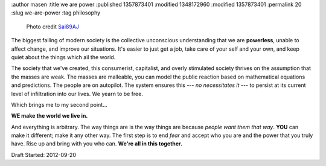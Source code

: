 :author masen
:title we are power
:published 1357873401
:modified 1348172960
:modified 1357873401
:permalink 20
:slug we-are-power
:tag philosophy

.. figure:: /img/blog/mall-crowd-Sai89AJ.jpg
   :width: 500px
   :height: 283px
   :scale: 75 %
   :alt: the mall
   :figclass: float-left
   
   Photo credit Sai89AJ_

.. _Sai89AJ: http://www.flickr.com/photos/72954351@N05/

The biggest failing of modern society is the collective unconscious understanding 
that we are **powerless**, unable to affect change, and improve our situations. It's
easier to just get a job, take care of your self and your own, and keep quiet 
about the things which ail the world.

The society that we've created, this consumerist, capitalist, 
and overly stimulated society thrives on the assumption that the masses are 
weak. The masses are malleable, you can model the public reaction based on 
mathematical equations and predictions. The people are 
on autopilot. The system ensures this --- *no necessitates it* --- to persist at its 
current level of infiltration into our lives. We yearn to be free.

.. class:: clear

Which brings me to my second point...

**WE make the world we live in.**

And everything is arbitrary. The way things are is the way things are because 
*people want them that way*. **YOU** can make it different; make it any other way. The
first step is to end *fear* and accept who you are and the power that you truly
have. Rise up and bring with you who can. **We're all in this together.**

Draft Started: 2012-09-20
